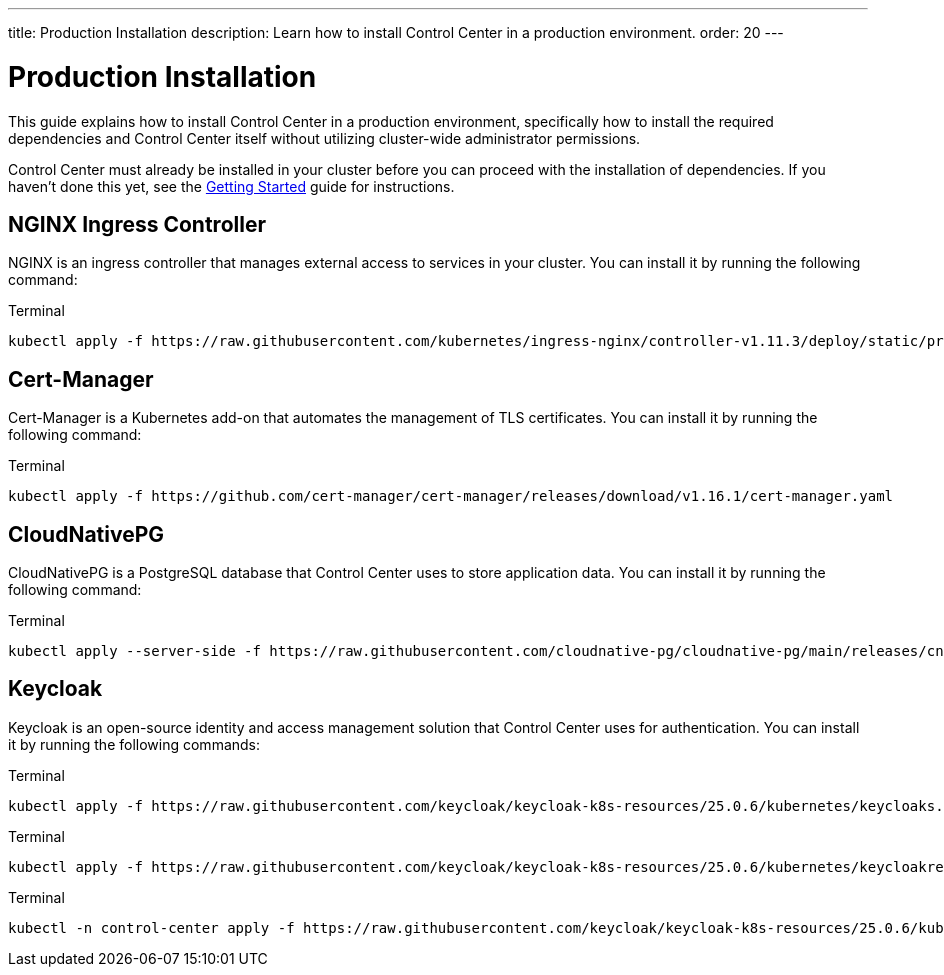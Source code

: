 ---
title: Production Installation
description: Learn how to install Control Center in a production environment.
order: 20
---


= Production Installation

This guide explains how to install Control Center in a production environment, specifically how to install the required dependencies and Control Center itself without utilizing cluster-wide administrator permissions.

Control Center must already be installed in your cluster before you can proceed with the installation of dependencies. If you haven't done this yet, see the <<getting-started#,Getting Started>> guide for instructions.


== NGINX Ingress Controller

NGINX is an ingress controller that manages external access to services in your cluster. You can install it by running the following command:

.Terminal
[source,bash]
----
kubectl apply -f https://raw.githubusercontent.com/kubernetes/ingress-nginx/controller-v1.11.3/deploy/static/provider/cloud/deploy.yaml
----


== Cert-Manager

Cert-Manager is a Kubernetes add-on that automates the management of TLS certificates. You can install it by running the following command:

.Terminal
[source,bash]
----
kubectl apply -f https://github.com/cert-manager/cert-manager/releases/download/v1.16.1/cert-manager.yaml
----


== CloudNativePG

CloudNativePG is a PostgreSQL database that Control Center uses to store application data. You can install it by running the following command:

.Terminal
[source,bash]
----
kubectl apply --server-side -f https://raw.githubusercontent.com/cloudnative-pg/cloudnative-pg/main/releases/cnpg-1.24.0.yaml
----


== Keycloak

Keycloak is an open-source identity and access management solution that Control Center uses for authentication. You can install it by running the following commands:

.Terminal
[source,bash]
----
kubectl apply -f https://raw.githubusercontent.com/keycloak/keycloak-k8s-resources/25.0.6/kubernetes/keycloaks.k8s.keycloak.org-v1.yml
----

.Terminal
[source,bash]
----
kubectl apply -f https://raw.githubusercontent.com/keycloak/keycloak-k8s-resources/25.0.6/kubernetes/keycloakrealmimports.k8s.keycloak.org-v1.yml
----

.Terminal
[source,bash]
----
kubectl -n control-center apply -f https://raw.githubusercontent.com/keycloak/keycloak-k8s-resources/25.0.6/kubernetes/kubernetes.yml
----
